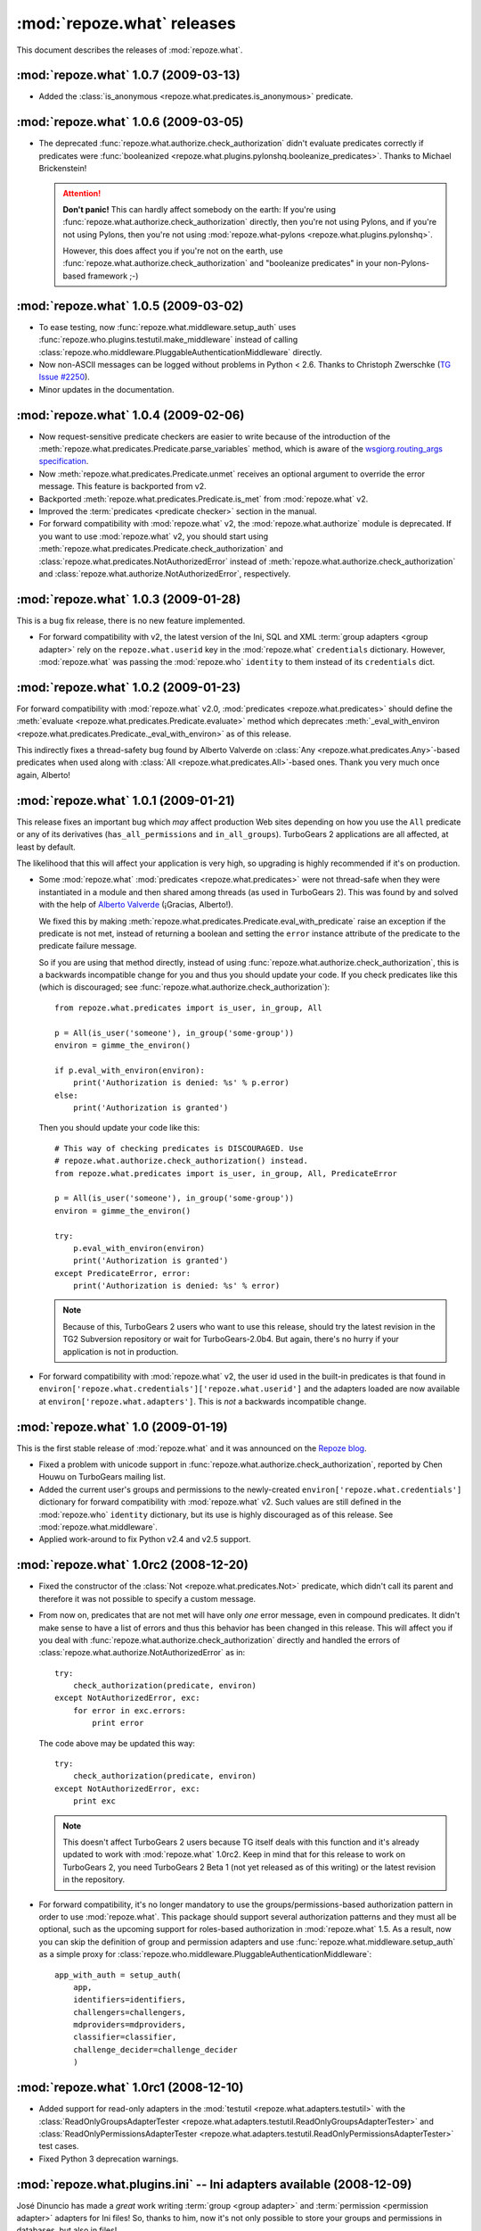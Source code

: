 ***************************
:mod:`repoze.what` releases
***************************

This document describes the releases of :mod:`repoze.what`.


.. _repoze.what-1.0.7:

:mod:`repoze.what` 1.0.7 (2009-03-13)
=====================================

* Added the :class:`is_anonymous <repoze.what.predicates.is_anonymous>`
  predicate.


.. _repoze.what-1.0.6:

:mod:`repoze.what` 1.0.6 (2009-03-05)
=====================================

* The deprecated :func:`repoze.what.authorize.check_authorization` didn't
  evaluate predicates correctly if predicates were :func:`booleanized
  <repoze.what.plugins.pylonshq.booleanize_predicates>`. Thanks to
  Michael Brickenstein!
  
  .. attention:: **Don't panic!**
      This can hardly affect somebody on the earth: If you're using
      :func:`repoze.what.authorize.check_authorization` directly, then you're 
      not using Pylons, and if you're not using Pylons, then you're not using
      :mod:`repoze.what-pylons <repoze.what.plugins.pylonshq>`.
      
      However, this does affect you if you're not on the earth, use
      :func:`repoze.what.authorize.check_authorization` and "booleanize
      predicates" in your non-Pylons-based framework ;-)


.. _repoze.what-1.0.5:

:mod:`repoze.what` 1.0.5 (2009-03-02)
=====================================

* To ease testing, now :func:`repoze.what.middleware.setup_auth` uses
  :func:`repoze.who.plugins.testutil.make_middleware` instead of calling
  :class:`repoze.who.middleware.PluggableAuthenticationMiddleware` directly.
* Now non-ASCII messages can be logged without problems in Python < 2.6. Thanks
  to Christoph Zwerschke (`TG Issue #2250 
  <http://trac.turbogears.org/ticket/2250>`_).
* Minor updates in the documentation.


.. _repoze.what-1.0.4:

:mod:`repoze.what` 1.0.4 (2009-02-06)
=====================================

* Now request-sensitive predicate checkers are easier to write because of the
  introduction of the :meth:`repoze.what.predicates.Predicate.parse_variables`
  method, which is aware of the `wsgiorg.routing_args specification
  <http://www.wsgi.org/wsgi/Specifications/routing_args>`_.
* Now :meth:`repoze.what.predicates.Predicate.unmet` receives an optional
  argument to override the error message. This feature is backported from v2.
* Backported :meth:`repoze.what.predicates.Predicate.is_met` from
  :mod:`repoze.what` v2.
* Improved the :term:`predicates <predicate checker>` section in the manual.
* For forward compatibility with :mod:`repoze.what` v2, the
  :mod:`repoze.what.authorize` module is deprecated. If you want to use
  :mod:`repoze.what` v2, you should start using 
  :meth:`repoze.what.predicates.Predicate.check_authorization` and
  :class:`repoze.what.predicates.NotAuthorizedError` instead of
  :meth:`repoze.what.authorize.check_authorization` and
  :class:`repoze.what.authorize.NotAuthorizedError`, respectively.


.. _repoze.what-1.0.3:

:mod:`repoze.what` 1.0.3 (2009-01-28)
=====================================

This is a bug fix release, there is no new feature implemented.

* For forward compatibility with v2, the latest version of the Ini, SQL and
  XML :term:`group adapters <group adapter>` rely on the ``repoze.what.userid``
  key in the :mod:`repoze.what` ``credentials`` dictionary. However, 
  :mod:`repoze.what` was passing the :mod:`repoze.who` ``identity`` to them
  instead of its ``credentials`` dict.


.. _repoze.what-1.0.2:

:mod:`repoze.what` 1.0.2 (2009-01-23)
=====================================

For forward compatibility with :mod:`repoze.what` v2.0, :mod:`predicates
<repoze.what.predicates>` should define the :meth:`evaluate
<repoze.what.predicates.Predicate.evaluate>` method which deprecates
:meth:`_eval_with_environ <repoze.what.predicates.Predicate._eval_with_environ>`
as of this release.

This indirectly fixes a thread-safety bug found by Alberto Valverde on
:class:`Any <repoze.what.predicates.Any>`-based predicates when used along
with :class:`All <repoze.what.predicates.All>`-based ones. Thank you very much
once again, Alberto!


.. _repoze.what-1.0.1:

:mod:`repoze.what` 1.0.1 (2009-01-21)
=====================================

This release fixes an important bug which *may* affect production Web
sites depending on how you use the ``All`` predicate or any of its
derivatives (``has_all_permissions`` and ``in_all_groups``). TurboGears 2 
applications are all affected, at least by default.

The likelihood that this will affect your application is very high, so 
upgrading is highly recommended if it's on production.

* Some :mod:`repoze.what` :mod:`predicates <repoze.what.predicates>` were not 
  thread-safe when they were instantiated in a module and then shared among
  threads (as used in TurboGears 2). This was found by and solved with the
  help of `Alberto Valverde <http://albertovalverde.es/>`_ (¡Gracias, 
  Alberto!).
  
  We fixed this by making 
  :meth:`repoze.what.predicates.Predicate.eval_with_predicate` raise an
  exception if the predicate is not met, instead of returning a boolean and
  setting the ``error`` instance attribute of the predicate to the predicate
  failure message.
  
  So if you are using that method directly, instead of using
  :func:`repoze.what.authorize.check_authorization`, this is a backwards
  incompatible change for you and thus you should update your code. If you
  check predicates like this (which is discouraged; see
  :func:`repoze.what.authorize.check_authorization`)::
  
      from repoze.what.predicates import is_user, in_group, All
      
      p = All(is_user('someone'), in_group('some-group'))
      environ = gimme_the_environ()
      
      if p.eval_with_environ(environ):
          print('Authorization is denied: %s' % p.error)
      else:
          print('Authorization is granted')
  
  Then you should update your code like this::
  
      # This way of checking predicates is DISCOURAGED. Use
      # repoze.what.authorize.check_authorization() instead.
      from repoze.what.predicates import is_user, in_group, All, PredicateError
      
      p = All(is_user('someone'), in_group('some-group'))
      environ = gimme_the_environ()
      
      try:
          p.eval_with_environ(environ)
          print('Authorization is granted')
      except PredicateError, error:
          print('Authorization is denied: %s' % error)
  
  .. note::
  
      Because of this, TurboGears 2 users who want to use this release, should 
      try the latest revision in the TG2 Subversion repository or wait for 
      TurboGears-2.0b4. But again, there's no hurry if your application is not
      in production.
  
* For forward compatibility with :mod:`repoze.what` v2, the user id used in
  the built-in predicates is that found in 
  ``environ['repoze.what.credentials']['repoze.what.userid']`` and the adapters
  loaded are now available at ``environ['repoze.what.adapters']``. This is
  *not* a backwards incompatible change.


.. _repoze.what-1.0:

:mod:`repoze.what` 1.0 (2009-01-19)
===================================

This is the first stable release of :mod:`repoze.what` and it was announced
on the `Repoze blog 
<http://blog.repoze.org/repoze-what-1-dot-oh-20090119.html>`_.

* Fixed a problem with unicode support in
  :func:`repoze.what.authorize.check_authorization`, reported by Chen Houwu on
  TurboGears mailing list.
* Added the current user's groups and permissions to the newly-created
  ``environ['repoze.what.credentials']`` dictionary for forward compatibility 
  with :mod:`repoze.what` v2. Such values are still defined in the 
  :mod:`repoze.who` ``identity`` dictionary, but its use is highly discouraged 
  as of this release. See :mod:`repoze.what.middleware`.
* Applied work-around to fix Python v2.4 and v2.5 support.


.. _repoze.what-1.0rc2:

:mod:`repoze.what` 1.0rc2 (2008-12-20)
======================================

* Fixed the constructor of the :class:`Not <repoze.what.predicates.Not>`
  predicate, which didn't call its parent and therefore it was not possible
  to specify a custom message.
* From now on, predicates that are not met will have only *one* error message,
  even in compound predicates. It didn't make sense to have a list of errors
  and thus this behavior has been changed in this release. This will affect
  you if you deal with :func:`repoze.what.authorize.check_authorization`
  directly and handled the errors of
  :class:`repoze.what.authorize.NotAuthorizedError` as in::
  
    try:
        check_authorization(predicate, environ)
    except NotAuthorizedError, exc:
        for error in exc.errors:
            print error
  
  The code above may be updated this way::
  
    try:
        check_authorization(predicate, environ)
    except NotAuthorizedError, exc:
        print exc
  
  .. note::
  
    This doesn't affect TurboGears 2 users because TG itself deals with this
    function and it's already updated to work with :mod:`repoze.what` 1.0rc2.
    Keep in mind that for this release to work on TurboGears 2, you need
    TurboGears 2 Beta 1 (not yet released as of this writing) or the latest
    revision in the repository.
* For forward compatibility, it's no longer mandatory to use the
  groups/permissions-based authorization pattern in order to use
  :mod:`repoze.what`. This package should support several authorization 
  patterns and they must all be optional, such as the upcoming support for
  roles-based authorization in :mod:`repoze.what` 1.5. As a result, now you
  can skip the definition of group and permission adapters and use
  :func:`repoze.what.middleware.setup_auth` as a simple proxy for
  :class:`repoze.who.middleware.PluggableAuthenticationMiddleware`::
  
      app_with_auth = setup_auth(
          app,
          identifiers=identifiers,
          challengers=challengers,
          mdproviders=mdproviders,
          classifier=classifier,
          challenge_decider=challenge_decider
          )

.. _repoze.what-1.0rc1:

:mod:`repoze.what` 1.0rc1 (2008-12-10)
======================================

* Added support for read-only adapters in the :mod:`testutil
  <repoze.what.adapters.testutil>` with the :class:`ReadOnlyGroupsAdapterTester
  <repoze.what.adapters.testutil.ReadOnlyGroupsAdapterTester>` and
  :class:`ReadOnlyPermissionsAdapterTester
  <repoze.what.adapters.testutil.ReadOnlyPermissionsAdapterTester>` test cases.
* Fixed Python 3 deprecation warnings.


.. _repoze.what.plugins.ini:

:mod:`repoze.what.plugins.ini` -- Ini adapters available (2008-12-09)
=====================================================================

José Dinuncio has made a *great* work writing :term:`group <group adapter>` 
and :term:`permission <permission adapter>` adapters for Ini files! So, thanks
to him, now it's not only possible to store your groups and permissions in
databases, but also in files!

 * Link: http://github.com/jdinuncio/repoze.what.plugins.ini/


.. _repoze.what-1.0b2:

:mod:`repoze.what` 1.0b2 (2008-12-04)
=====================================

* Added support for read-only sources. See
  :class:`repoze.what.adapters.BaseSourceAdapter`.

Backwards-incompatible changes
------------------------------
* The signature of :func:`repoze.what.middleware.setup_auth` has changed:
  Now it simply receives the WSGI application, the group adapters and the
  permissions adapters -- additional keyword arguments will be sent to
  :class:`repoze.who.middleware.PluggableAuthenticationMiddleware`. Also, it
  no longer defines a default identifier or challenger.

  .. note::

      It's very unlikely that this affects your application, as that function
      is normally used by :func:`repoze.what.plugins.quickstart.setup_sql_auth`.


.. _repoze.what-1.0b1:

:mod:`repoze.what` 1.0b1 (2008-11-26)
=====================================

This is the first release of this package as part of the Repoze project. It
started as the :mod:`repoze.who` extension for TurboGears 2 applications
(:mod:`tg.ext.repoze.who`, doing authenticatication and authorization) by
Chris McDonough, Florent Aide and Christopher Perkins, then Gustavo Narea took
over the project to make it deal with authorization only and add support to
store `groups` and `permissions` in other types of sources (among other things)
under the :mod:`tgext.authorization` namespace, but finally it was turned into
a Repoze project in order to make it available in arbitrary WSGI applications.

* Removed dependencies on TurboGears and Pylons.
* Introduced a framework-independent function
  (:func:`repoze.what.authorize.check_authorization`) to check authorization
  based on a predicate and the WSGI environment, along with the
  :class:`repoze.what.authorize.NotAuthorizedError` exception.
* Now :mod:`repoze.what` is 100% documented.
* Moved the predicates from :mod:`repoze.what.authorize` to
  :mod:`repoze.what.predicates`. Nevertheless, they are imported in the former
  to avoid breaking TurboGears 2 applications created when
  :mod:`tg.ext.repoze.who` or :mod:`tgext.authorization` existed.
* Added the :class:`Not <repoze.what.predicates.Not>` predicate.
* Now you can override the error message of the built-in predicates or set your
  own message at instantiation time by passing the ``msg`` keywork argument to
  the predicate. Example::

      from repoze.what.predicates import is_user

      my_predicate = is_user('carla', msg="Only Carla may come here")

  As a result, if your custom predicate defines the constructor method
  (``__init__``), then you're highly encouraged to call its parent with the
  ``msg`` keyword argument. Example::

      from repoze.what.predicates import Predicate

      class MyCoolPredicate(Predicate):
          def __init__(self, **kwargs):
              super(MyCoolPredicate, self).__init__(**kwargs)

* Moved the SQL plugin (:mod:`repoze.what.plugins.sql`) into a separate
  package. Also moved :mod:`repoze.what.plugins.quickstart` into that package
  because it's specific to the SQL plugin.
* Log messages are no longer sent to standard output if the ``WHO_LOG``
  environment variable is defined, but with ``AUTH_LOG``.
* Now :mod:`repoze.what` uses logging internally to ease debugging.

Backwards-incompatible changes
------------------------------

* If you have custom predicates, you should update the ``eval_with_object``
  method, which has been renamed to ``_eval_with_environ`` and only receives one
  argument (the WSGI environment). This is, if your method's signature looks
  like this::

      eval_with_object(obj, errors)

  Now it should look like this::

      _eval_with_environ(environ)

  Note that ``errors`` are no longer passed.

  On the other hand, the ``error_message`` attribute of predicates has been
  renamed to ``message`` because they are not only used to display errors
  (see :mod:`repoze.what.predicates`).
* The :func:`repoze.what.authorize.require` decorator has been removed because
  it's specific to TurboGears. TurboGears 2 applications will find it at
  :func:`tg.require`.

Because this is the first beta release, there should not be more backwards
incompatible changes in the coming 1.X releases.
